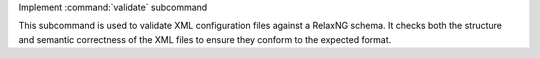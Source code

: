 Implement :command:`validate` subcommand

This subcommand is used to validate XML configuration files against a RelaxNG schema. It checks both the structure and semantic correctness of the XML files to ensure they conform to the expected format.
